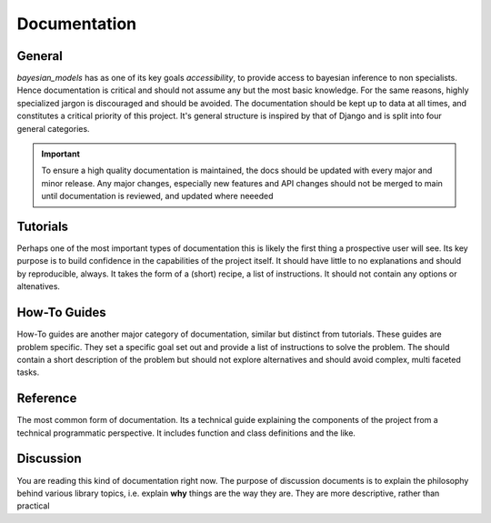 Documentation
***************


General
---------


`bayesian_models` has as one of its key goals *accessibility*, to provide
access to bayesian inference to non specialists. Hence documentation is critical
and should not assume any but the most basic knowledge. For the same reasons,
highly specialized jargon is discouraged and should be avoided. The documentation
should be kept up to data at all times, and constitutes a critical priority of
this project. It's general structure is inspired by that of Django and is split
into four general categories.

.. important:: 

    To ensure a high quality documentation is maintained, the docs should
    be updated with every major and minor release. Any major changes, especially
    new features and API changes should not be merged to main until documentation
    is reviewed, and updated where neeeded

Tutorials
-----------

Perhaps one of the most important types of documentation this is likely the
first thing a prospective user will see. Its key purpose is to build confidence
in the capabilities of the project itself. It should have little to no explanations
and should by reproducible, always. It takes the form of a (short) recipe, a list
of instructions. It should not contain any options or altenatives.


How-To Guides
---------------

How-To guides are another major category of documentation, similar but distinct
from tutorials. These guides are problem specific. They set a specific goal set
out and provide a list of instructions to solve the problem. The should contain
a short description of the problem but should not explore alternatives and should
avoid complex, multi faceted tasks. 


Reference
-----------

The most common form of documentation. Its a technical guide explaining the
components of the project from a technical programmatic perspective. It includes
function and class definitions and the like.

Discussion
------------

You are reading this kind of documentation right now. The purpose of discussion
documents is to explain the philosophy behind various library topics, i.e. explain
**why** things are the way they are. They are more descriptive, rather than
practical